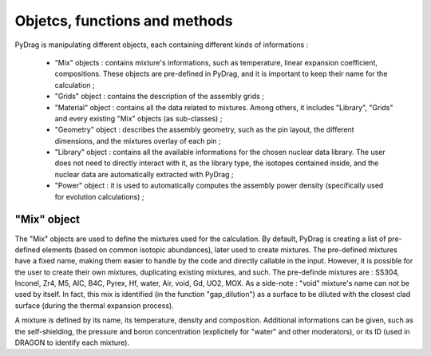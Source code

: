 .. _functions:

================================
Objetcs, functions and methods 
================================

PyDrag is manipulating different objects, each containing different kinds of informations :

  -  "Mix" objects : contains mixture's informations, such as temperature, linear expansion coefficient, compositions. These objects are pre-defined in PyDrag, and it is important to keep their name for the calculation ;

  -  "Grids" object : contains the description of the assembly grids ;

  - "Material" object : contains all the data related to mixtures. Among others, it includes "Library", "Grids" and every existing "Mix" objects (as sub-classes) ; 

  - "Geometry" object : describes the assembly geometry, such as the pin layout, the different dimensions, and the mixtures overlay of each pin ;

  - "Library" object : contains all the available informations for the chosen nuclear data library. The user does not need to directly interact with it, as the library type, the isotopes contained inside, and the nuclear data are automatically extracted with PyDrag ;

  - "Power" object : it is used to automatically computes the assembly power density (specifically used for evolution calculations) ;


------------------
"Mix" object
------------------

The "Mix" objects are used to define the mixtures used for the calculation. By default, PyDrag is creating a list of pre-defined elements (based on common isotopic abundances), later used to create mixtures. The pre-defined mixtures have a fixed name, making them easier to handle by the code and directly callable in the input. However, it is possible for the user to create their own mixtures, duplicating existing mixtures, and such. The pre-definde mixtures are :  SS304, Inconel, Zr4, M5, AIC, B4C, Pyrex, Hf, water, Air, void, Gd, UO2, MOX.
As a side-note : "void" mixture's name can not be used by itself. In fact, this mix is identified (in the function "gap_dilution") as a surface to be diluted with the closest clad surface (during the thermal expansion process). 

A mixture is defined by its name, its temperature, density and composition. Additional informations can be given, such as the self-shielding, the pressure and boron concentration (explicitely for "water" and other moderators), or its ID (used in DRAGON to identify each mixture).
